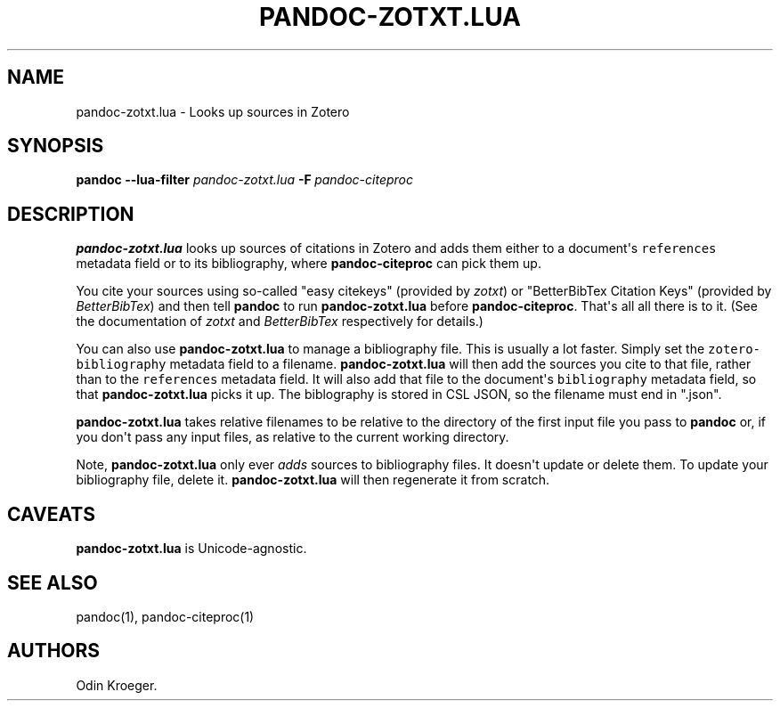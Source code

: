 .\" Automatically generated by Pandoc 2.7.2
.\"
.TH "PANDOC-ZOTXT.LUA" "1" "May 2, 2019" "" ""
.hy
.SH NAME
.PP
pandoc-zotxt.lua - Looks up sources in Zotero
.SH SYNOPSIS
.PP
\f[B]pandoc\f[R] \f[B]--lua-filter\f[R] \f[I]pandoc-zotxt.lua\f[R]
\f[B]-F\f[R]\ \f[I]pandoc-citeproc\f[R]
.SH DESCRIPTION
.PP
\f[B]pandoc-zotxt.lua\f[R] looks up sources of citations in Zotero and
adds them either to a document\[aq]s \f[C]references\f[R] metadata field
or to its bibliography, where \f[B]pandoc-citeproc\f[R] can pick them
up.
.PP
You cite your sources using so-called \[dq]easy citekeys\[dq] (provided
by \f[I]zotxt\f[R]) or \[dq]BetterBibTex Citation Keys\[dq] (provided by
\f[I]BetterBibTex\f[R]) and then tell \f[B]pandoc\f[R] to run
\f[B]pandoc-zotxt.lua\f[R] before \f[B]pandoc-citeproc\f[R].
That\[aq]s all all there is to it.
(See the documentation of \f[I]zotxt\f[R] and \f[I]BetterBibTex\f[R]
respectively for details.)
.PP
You can also use \f[B]pandoc-zotxt.lua\f[R] to manage a bibliography
file.
This is usually a lot faster.
Simply set the \f[C]zotero-bibliography\f[R] metadata field to a
filename.
\f[B]pandoc-zotxt.lua\f[R] will then add the sources you cite to that
file, rather than to the \f[C]references\f[R] metadata field.
It will also add that file to the document\[aq]s \f[C]bibliography\f[R]
metadata field, so that \f[B]pandoc-zotxt.lua\f[R] picks it up.
The biblography is stored in CSL JSON, so the filename must end in
\[dq].json\[dq].
.PP
\f[B]pandoc-zotxt.lua\f[R] takes relative filenames to be relative to
the directory of the first input file you pass to \f[B]pandoc\f[R] or,
if you don\[aq]t pass any input files, as relative to the current
working directory.
.PP
Note, \f[B]pandoc-zotxt.lua\f[R] only ever \f[I]adds\f[R] sources to
bibliography files.
It doesn\[aq]t update or delete them.
To update your bibliography file, delete it.
\f[B]pandoc-zotxt.lua\f[R] will then regenerate it from scratch.
.SH CAVEATS
.PP
\f[B]pandoc-zotxt.lua\f[R] is Unicode-agnostic.
.SH SEE ALSO
.PP
pandoc(1), pandoc-citeproc(1)
.SH AUTHORS
Odin Kroeger.
